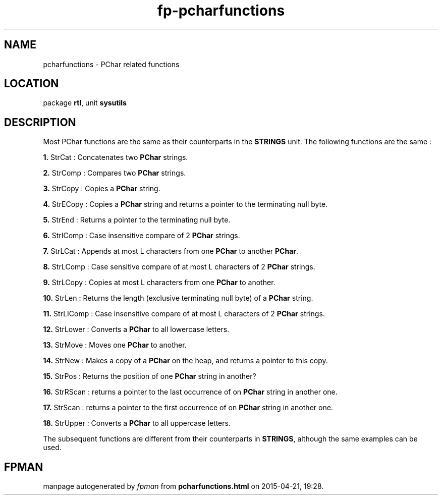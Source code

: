 .\" file autogenerated by fpman
.TH "fp-pcharfunctions" 3 "2014-03-14" "fpman" "Free Pascal Programmer's Manual"
.SH NAME
pcharfunctions - PChar related functions
.SH LOCATION
package \fBrtl\fR, unit \fBsysutils\fR
.SH DESCRIPTION
Most PChar functions are the same as their counterparts in the \fBSTRINGS\fR unit. The following functions are the same :


\fB1.\fR StrCat : Concatenates two \fBPChar\fR strings.

\fB2.\fR StrComp : Compares two \fBPChar\fR strings.

\fB3.\fR StrCopy : Copies a \fBPChar\fR string.

\fB4.\fR StrECopy : Copies a \fBPChar\fR string and returns a pointer to the terminating null byte.

\fB5.\fR StrEnd : Returns a pointer to the terminating null byte.

\fB6.\fR StrIComp : Case insensitive compare of 2 \fBPChar\fR strings.

\fB7.\fR StrLCat : Appends at most L characters from one \fBPChar\fR to another \fBPChar\fR.

\fB8.\fR StrLComp : Case sensitive compare of at most L characters of 2 \fBPChar\fR strings.

\fB9.\fR StrLCopy : Copies at most L characters from one \fBPChar\fR to another.

\fB10.\fR StrLen : Returns the length (exclusive terminating null byte) of a \fBPChar\fR string.

\fB11.\fR StrLIComp : Case insensitive compare of at most L characters of 2 \fBPChar\fR strings.

\fB12.\fR StrLower : Converts a \fBPChar\fR to all lowercase letters.

\fB13.\fR StrMove : Moves one \fBPChar\fR to another.

\fB14.\fR StrNew : Makes a copy of a \fBPChar\fR on the heap, and returns a pointer to this copy.

\fB15.\fR StrPos : Returns the position of one \fBPChar\fR string in another?

\fB16.\fR StrRScan : returns a pointer to the last occurrence of on \fBPChar\fR string in another one.

\fB17.\fR StrScan : returns a pointer to the first occurrence of on \fBPChar\fR string in another one.

\fB18.\fR StrUpper : Converts a \fBPChar\fR to all uppercase letters.

The subsequent functions are different from their counterparts in \fBSTRINGS\fR, although the same examples can be used.


.SH FPMAN
manpage autogenerated by \fIfpman\fR from \fBpcharfunctions.html\fR on 2015-04-21, 19:28.

